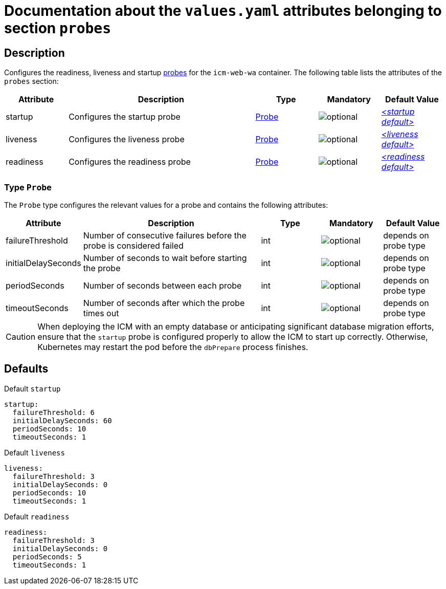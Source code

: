 = Documentation about the `values.yaml` attributes belonging to section `probes`

:icons: font

:mandatory: image:../images/mandatory.webp[]
:optional: image:../images/optional.webp[]
:conditional: image:../images/conditional.webp[]


== Description

Configures the readiness, liveness and startup https://kubernetes.io/docs/tasks/configure-pod-container/configure-liveness-readiness-startup-probes/[probes] for the `icm-web-wa` container. The following table lists the attributes of the `probes` section:

[cols="1,3,1,1,1",options="header"]
|===
|Attribute |Description |Type |Mandatory |Default Value
|startup|Configures the startup probe|<<_probeType,Probe>>|{optional}|_<<_startupDefault,++<++startup default++>++>>_
|liveness|Configures the liveness probe|<<_probeType,Probe>>|{optional}|_<<_livenessDefault,++<++liveness default++>++>>_
|readiness|Configures the readiness probe|<<_probeType,Probe>>|{optional}|_<<_readinessDefault,++<++readiness default++>++>>_
|===

[#_probeType]
=== Type `Probe`

The `Probe` type configures the relevant values for a probe and contains the following attributes:

[cols="1,3,1,1,1",options="header"]
|===
|Attribute |Description |Type |Mandatory |Default Value
|failureThreshold|Number of consecutive failures before the probe is considered failed|int|{optional}|[.placeholder]#depends on probe type#
|initialDelaySeconds|Number of seconds to wait before starting the probe|int|{optional}|[.placeholder]#depends on probe type#
|periodSeconds|Number of seconds between each probe|int|{optional}|[.placeholder]#depends on probe type#
|timeoutSeconds|Number of seconds after which the probe times out|int|{optional}|[.placeholder]#depends on probe type#
|===

[CAUTION]
====
When deploying the ICM with an empty database or anticipating significant database migration efforts, ensure that the `startup` probe is configured properly to allow the ICM to start up correctly.  Otherwise, Kubernetes may restart the pod before the `dbPrepare` process finishes.
====

== Defaults

[#_startupDefault]
.Default `startup`
[source,yaml]
----
startup:
  failureThreshold: 6
  initialDelaySeconds: 60
  periodSeconds: 10
  timeoutSeconds: 1
----

[#_livenessDefault]
.Default `liveness`
[source,yaml]
----
liveness:
  failureThreshold: 3
  initialDelaySeconds: 0
  periodSeconds: 10
  timeoutSeconds: 1
----

[#_readinessDefault]
.Default `readiness`
[source,yaml]
----
readiness:
  failureThreshold: 3
  initialDelaySeconds: 0
  periodSeconds: 5
  timeoutSeconds: 1
----
